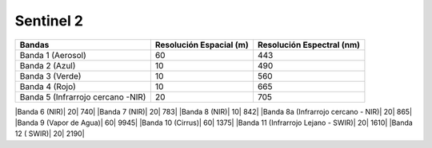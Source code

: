 Sentinel 2
----------

+------------------+-------------------------+--------------------------+
| Bandas           | Resolución Espacial (m) | Resolución Espectral (nm)|
+==================+=========================+==========================+
|Banda 1 (Aerosol) | 60                      |                      443 |
+------------------+-------------------------+--------------------------+
|Banda 2 (Azul)    | 10                      |                      490 |
+------------------+-------------------------+--------------------------+
|Banda 3 (Verde)   | 10                      |                       560|
+------------------+-------------------------+--------------------------+
|Banda 4 (Rojo)    | 10                      |                       665| 
+------------------+-------------------------+--------------------------+
|Banda 5           |                         |                          |
|(Infrarrojo       | 20                      |                       705|
|cercano -NIR)     |                         |                          |
+------------------+-------------------------+--------------------------+


|Banda 6 (NIR)| 20| 740|
|Banda 7 (NIR)| 20| 783|
|Banda 8 (NIR)| 10| 842|
|Banda 8a (Infrarrojo cercano - NIR)| 20| 865|
|Banda 9 (Vapor de Agua)| 60| 9945|
|Banda 10 (Cirrus)| 60| 1375|
|Banda 11 (Infrarrojo Lejano - SWIR)| 20| 1610|
|Banda 12 ( SWIR)| 20| 2190|

   

